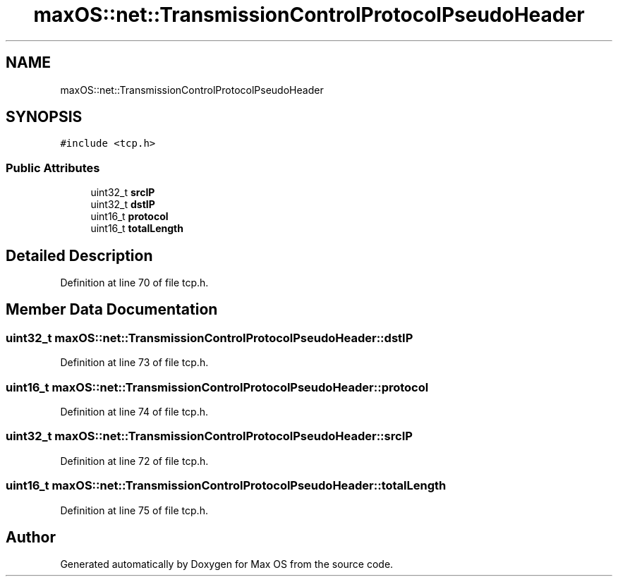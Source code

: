 .TH "maxOS::net::TransmissionControlProtocolPseudoHeader" 3 "Mon Jan 8 2024" "Version 0.1" "Max OS" \" -*- nroff -*-
.ad l
.nh
.SH NAME
maxOS::net::TransmissionControlProtocolPseudoHeader
.SH SYNOPSIS
.br
.PP
.PP
\fC#include <tcp\&.h>\fP
.SS "Public Attributes"

.in +1c
.ti -1c
.RI "uint32_t \fBsrcIP\fP"
.br
.ti -1c
.RI "uint32_t \fBdstIP\fP"
.br
.ti -1c
.RI "uint16_t \fBprotocol\fP"
.br
.ti -1c
.RI "uint16_t \fBtotalLength\fP"
.br
.in -1c
.SH "Detailed Description"
.PP 
Definition at line 70 of file tcp\&.h\&.
.SH "Member Data Documentation"
.PP 
.SS "uint32_t maxOS::net::TransmissionControlProtocolPseudoHeader::dstIP"

.PP
Definition at line 73 of file tcp\&.h\&.
.SS "uint16_t maxOS::net::TransmissionControlProtocolPseudoHeader::protocol"

.PP
Definition at line 74 of file tcp\&.h\&.
.SS "uint32_t maxOS::net::TransmissionControlProtocolPseudoHeader::srcIP"

.PP
Definition at line 72 of file tcp\&.h\&.
.SS "uint16_t maxOS::net::TransmissionControlProtocolPseudoHeader::totalLength"

.PP
Definition at line 75 of file tcp\&.h\&.

.SH "Author"
.PP 
Generated automatically by Doxygen for Max OS from the source code\&.
